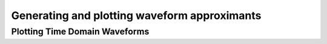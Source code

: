 ###################################################
Generating and plotting waveform approximants
###################################################

=====================================
Plotting Time Domain Waveforms 
=====================================

.. plot::
   :include-source:

    import pylab
    from pycbc.waveform import get_td_waveform
    
    for apx in ['SEOBNRv1', 'SpinTaylorT4', 'IMRPhenomB']:
        hp, hc = get_td_waveform(approximant=apx,
                                 mass1=10,
                                 mass2=10,
                                 delta_t=1.0/4096,
                                 f_lower=40)
        
        pylab.plot(hp.sample_times, hp, label=apx)
        
    pylab.ylabel('Strain')
    pylab.xlabel('Time (s)')
    pylab.legend()
    pylab.show()
        
